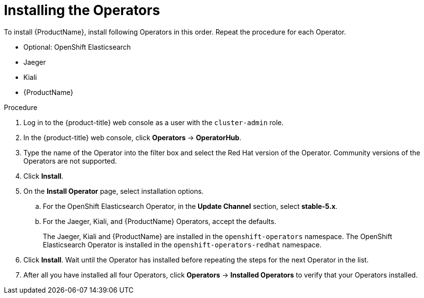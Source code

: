 // Module included in the following assemblies:
//
// - service_mesh/v1x/installing-ossm.adoc
// - service_mesh/v2x/installing-ossm.adoc

[id="ossm-install-ossm-operator_{context}"]
= Installing the Operators

To install {ProductName}, install following Operators in this order. Repeat the procedure for each Operator.

* Optional: OpenShift Elasticsearch
* Jaeger
* Kiali
* {ProductName}

.Procedure

. Log in to the {product-title} web console as a user with the `cluster-admin` role.

. In the {product-title} web console, click *Operators* -> *OperatorHub*.

. Type the name of the Operator into the filter box and select the Red Hat version of the Operator. Community versions of the Operators are not supported.

. Click *Install*.

. On the *Install Operator* page, select installation options.
.. For the OpenShift Elasticsearch Operator, in the *Update Channel* section, select *stable-5.x*.
.. For the Jaeger, Kiali, and {ProductName} Operators, accept the defaults.
+
The Jaeger, Kiali and {ProductName} are installed in the `openshift-operators` namespace. The OpenShift Elasticsearch Operator is installed in the `openshift-operators-redhat` namespace.

. Click *Install*. Wait until the Operator has installed before repeating the steps for the next Operator in the list.

. After all you have installed all four Operators, click *Operators* -> *Installed Operators* to verify that your Operators installed.
